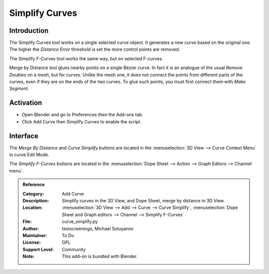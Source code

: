 
***************
Simplify Curves
***************

Introduction
============

The Simplify Curves tool works on a single selected curve object.
It generates a new curve based on the original one.
The higher the *Distance Error* threshold is set the more control points are removed.

The Simplify F-Curves tool works the same way, but on selected F-curves.

Merge by Distance tool glues nearby points on a single Bézier curve.
In fact it is an analogue of the usual *Remove Doubles* on a mesh, but for curves.
Unlike the mesh one, it does not connect the points from different parts of the curves,
even if they are on the ends of the two curves.
To glue such points, you must first connect them with *Make Segment*.


Activation
==========

- Open Blender and go to Preferences then the Add-ons tab.
- Click Add Curve then Simplify Curves to enable the script.


Interface
=========

The *Merge By Distance* and *Curve Simplify* buttons are located in
the :menuselection:`3D View --> Curve Context Menu` in curve Edit Mode.

The *Simplify F-Curves* buttons are located in
the :menuselection:`Dope Sheet --> Action --> Graph Editors --> Channel menu`.



.. admonition:: Reference
   :class: refbox

   :Category:  Add Curve
   :Description: Simplify curves in the 3D View, and Dope Sheet, merge by distance in 3D View.
   :Location: :menuselection:`3D View --> Add --> Curve --> Curve Simplify`,
              :menuselection:`Dope Sheet and Graph editors --> Channel --> Simplify F-Curves`
   :File: curve_simplify.py
   :Author: testscreenings, Michael Soluyanov
   :Maintainer: To Do
   :License: GPL
   :Support Level: Community
   :Note: This add-on is bundled with Blender.
